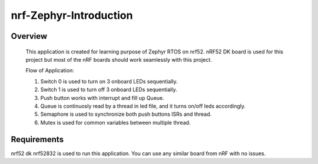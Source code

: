 .. _nrf-zephyr-introduction:

nrf-Zephyr-Introduction
######

Overview
********
 This application is created for learning purpose of 
 Zephyr RTOS on nrf52. nRF52 DK board is used for this
 project but most of the nRF boards should work seamlessly
 with this project.

 Flow of Application:
 
 1. Switch 0 is used to turn on 3 onboard LEDs sequentially.
 2. Switch 1 is used to turn off 3 onboard LEDs sequentially.
 3. Push button works with interrupt and fill up Queue.
 4. Queue is continuosly read by a thread in led file, and it 
    turns on/off leds accordingly.
 5. Semaphore is used to synchronize both push buttons ISRs and thread.
 6. Mutex is used for common variables between multiple thread.

Requirements
************

nrf52 dk nrf52832 is used to run this application. You can use 
any similar board from nRF with no issues.


